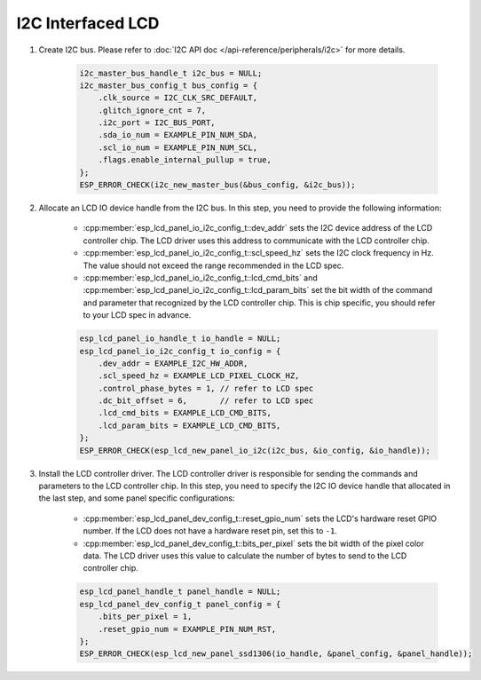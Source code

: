 I2C Interfaced LCD
------------------

#. Create I2C bus. Please refer to :doc:`I2C API doc </api-reference/peripherals/i2c>` for more details.

    .. code-block:: c

        i2c_master_bus_handle_t i2c_bus = NULL;
        i2c_master_bus_config_t bus_config = {
            .clk_source = I2C_CLK_SRC_DEFAULT,
            .glitch_ignore_cnt = 7,
            .i2c_port = I2C_BUS_PORT,
            .sda_io_num = EXAMPLE_PIN_NUM_SDA,
            .scl_io_num = EXAMPLE_PIN_NUM_SCL,
            .flags.enable_internal_pullup = true,
        };
        ESP_ERROR_CHECK(i2c_new_master_bus(&bus_config, &i2c_bus));

#. Allocate an LCD IO device handle from the I2C bus. In this step, you need to provide the following information:

    - :cpp:member:`esp_lcd_panel_io_i2c_config_t::dev_addr` sets the I2C device address of the LCD controller chip. The LCD driver uses this address to communicate with the LCD controller chip.
    - :cpp:member:`esp_lcd_panel_io_i2c_config_t::scl_speed_hz` sets the I2C clock frequency in Hz. The value should not exceed the range recommended in the LCD spec.
    - :cpp:member:`esp_lcd_panel_io_i2c_config_t::lcd_cmd_bits` and :cpp:member:`esp_lcd_panel_io_i2c_config_t::lcd_param_bits` set the bit width of the command and parameter that recognized by the LCD controller chip. This is chip specific, you should refer to your LCD spec in advance.

    .. code-block:: c

        esp_lcd_panel_io_handle_t io_handle = NULL;
        esp_lcd_panel_io_i2c_config_t io_config = {
            .dev_addr = EXAMPLE_I2C_HW_ADDR,
            .scl_speed_hz = EXAMPLE_LCD_PIXEL_CLOCK_HZ,
            .control_phase_bytes = 1, // refer to LCD spec
            .dc_bit_offset = 6,       // refer to LCD spec
            .lcd_cmd_bits = EXAMPLE_LCD_CMD_BITS,
            .lcd_param_bits = EXAMPLE_LCD_CMD_BITS,
        };
        ESP_ERROR_CHECK(esp_lcd_new_panel_io_i2c(i2c_bus, &io_config, &io_handle));

#. Install the LCD controller driver. The LCD controller driver is responsible for sending the commands and parameters to the LCD controller chip. In this step, you need to specify the I2C IO device handle that allocated in the last step, and some panel specific configurations:

    - :cpp:member:`esp_lcd_panel_dev_config_t::reset_gpio_num` sets the LCD's hardware reset GPIO number. If the LCD does not have a hardware reset pin, set this to ``-1``.
    - :cpp:member:`esp_lcd_panel_dev_config_t::bits_per_pixel` sets the bit width of the pixel color data. The LCD driver uses this value to calculate the number of bytes to send to the LCD controller chip.

    .. code-block:: c

        esp_lcd_panel_handle_t panel_handle = NULL;
        esp_lcd_panel_dev_config_t panel_config = {
            .bits_per_pixel = 1,
            .reset_gpio_num = EXAMPLE_PIN_NUM_RST,
        };
        ESP_ERROR_CHECK(esp_lcd_new_panel_ssd1306(io_handle, &panel_config, &panel_handle));
